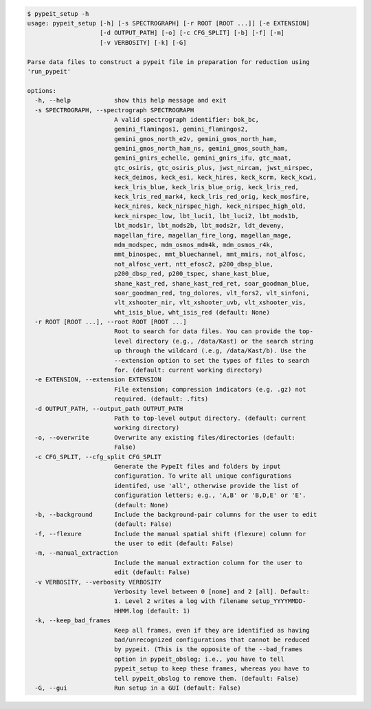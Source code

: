 .. code-block:: console

    $ pypeit_setup -h
    usage: pypeit_setup [-h] [-s SPECTROGRAPH] [-r ROOT [ROOT ...]] [-e EXTENSION]
                        [-d OUTPUT_PATH] [-o] [-c CFG_SPLIT] [-b] [-f] [-m]
                        [-v VERBOSITY] [-k] [-G]
    
    Parse data files to construct a pypeit file in preparation for reduction using
    'run_pypeit'
    
    options:
      -h, --help            show this help message and exit
      -s SPECTROGRAPH, --spectrograph SPECTROGRAPH
                            A valid spectrograph identifier: bok_bc,
                            gemini_flamingos1, gemini_flamingos2,
                            gemini_gmos_north_e2v, gemini_gmos_north_ham,
                            gemini_gmos_north_ham_ns, gemini_gmos_south_ham,
                            gemini_gnirs_echelle, gemini_gnirs_ifu, gtc_maat,
                            gtc_osiris, gtc_osiris_plus, jwst_nircam, jwst_nirspec,
                            keck_deimos, keck_esi, keck_hires, keck_kcrm, keck_kcwi,
                            keck_lris_blue, keck_lris_blue_orig, keck_lris_red,
                            keck_lris_red_mark4, keck_lris_red_orig, keck_mosfire,
                            keck_nires, keck_nirspec_high, keck_nirspec_high_old,
                            keck_nirspec_low, lbt_luci1, lbt_luci2, lbt_mods1b,
                            lbt_mods1r, lbt_mods2b, lbt_mods2r, ldt_deveny,
                            magellan_fire, magellan_fire_long, magellan_mage,
                            mdm_modspec, mdm_osmos_mdm4k, mdm_osmos_r4k,
                            mmt_binospec, mmt_bluechannel, mmt_mmirs, not_alfosc,
                            not_alfosc_vert, ntt_efosc2, p200_dbsp_blue,
                            p200_dbsp_red, p200_tspec, shane_kast_blue,
                            shane_kast_red, shane_kast_red_ret, soar_goodman_blue,
                            soar_goodman_red, tng_dolores, vlt_fors2, vlt_sinfoni,
                            vlt_xshooter_nir, vlt_xshooter_uvb, vlt_xshooter_vis,
                            wht_isis_blue, wht_isis_red (default: None)
      -r ROOT [ROOT ...], --root ROOT [ROOT ...]
                            Root to search for data files. You can provide the top-
                            level directory (e.g., /data/Kast) or the search string
                            up through the wildcard (.e.g, /data/Kast/b). Use the
                            --extension option to set the types of files to search
                            for. (default: current working directory)
      -e EXTENSION, --extension EXTENSION
                            File extension; compression indicators (e.g. .gz) not
                            required. (default: .fits)
      -d OUTPUT_PATH, --output_path OUTPUT_PATH
                            Path to top-level output directory. (default: current
                            working directory)
      -o, --overwrite       Overwrite any existing files/directories (default:
                            False)
      -c CFG_SPLIT, --cfg_split CFG_SPLIT
                            Generate the PypeIt files and folders by input
                            configuration. To write all unique configurations
                            identifed, use 'all', otherwise provide the list of
                            configuration letters; e.g., 'A,B' or 'B,D,E' or 'E'.
                            (default: None)
      -b, --background      Include the background-pair columns for the user to edit
                            (default: False)
      -f, --flexure         Include the manual spatial shift (flexure) column for
                            the user to edit (default: False)
      -m, --manual_extraction
                            Include the manual extraction column for the user to
                            edit (default: False)
      -v VERBOSITY, --verbosity VERBOSITY
                            Verbosity level between 0 [none] and 2 [all]. Default:
                            1. Level 2 writes a log with filename setup_YYYYMMDD-
                            HHMM.log (default: 1)
      -k, --keep_bad_frames
                            Keep all frames, even if they are identified as having
                            bad/unrecognized configurations that cannot be reduced
                            by pypeit. (This is the opposite of the --bad_frames
                            option in pypeit_obslog; i.e., you have to tell
                            pypeit_setup to keep these frames, whereas you have to
                            tell pypeit_obslog to remove them. (default: False)
      -G, --gui             Run setup in a GUI (default: False)
    